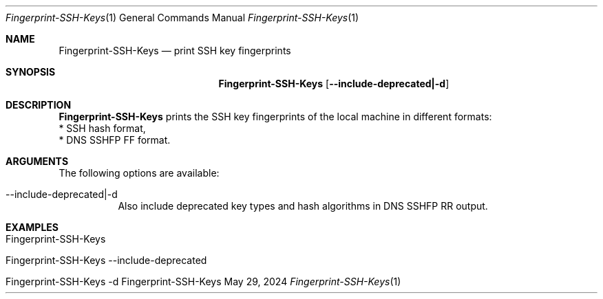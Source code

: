 .\" Reset Machine ID
.\" Copyright (C) 2013-2024 by Thomas Dreibholz
.\"
.\" This program is free software: you can redistribute it and/or modify
.\" it under the terms of the GNU General Public License as published by
.\" the Free Software Foundation, either version 3 of the License, or
.\" (at your option) any later version.
.\"
.\" This program is distributed in the hope that it will be useful,
.\" but WITHOUT ANY WARRANTY; without even the implied warranty of
.\" MERCHANTABILITY or FITNESS FOR A PARTICULAR PURPOSE.  See the
.\" GNU General Public License for more details.
.\"
.\" You should have received a copy of the GNU General Public License
.\" along with this program.  If not, see <http://www.gnu.org/licenses/>.
.\"
.\" Contact: dreibh@simula.no
.\"
.\" ###### Setup ############################################################
.Dd May 29, 2024
.Dt Fingerprint-SSH-Keys 1
.Os Fingerprint-SSH-Keys
.\" ###### Name #############################################################
.Sh NAME
.Nm Fingerprint-SSH-Keys
.Nd print SSH key fingerprints
.\" ###### Synopsis #########################################################
.Sh SYNOPSIS
.Nm Fingerprint-SSH-Keys
.Op Fl \-include-deprecated|\-d
.\" ###### Description ######################################################
.Sh DESCRIPTION
.Nm Fingerprint-SSH-Keys
prints the SSH key fingerprints of the local machine in different formats:
.br
* SSH hash format,
.br
* DNS SSHFP FF format.
.Pp
.\" ###### Arguments ########################################################
.Sh ARGUMENTS
The following options are available:
.Bl -tag -width indent
.It \-\-include-deprecated|\-d
Also include deprecated key types and hash algorithms in DNS SSHFP RR output.
.El
.\" ###### Examples #########################################################
.Sh EXAMPLES
.Bl -tag -width indent
.It Fingerprint-SSH-Keys
.It Fingerprint-SSH-Keys \-\-include-deprecated
.It Fingerprint-SSH-Keys \-d
.El
